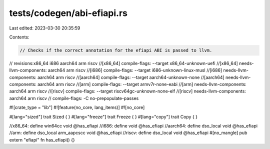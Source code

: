 tests/codegen/abi-efiapi.rs
===========================

Last edited: 2023-03-30 20:35:59

Contents:

.. code-block:: rs

    // Checks if the correct annotation for the efiapi ABI is passed to llvm.

// revisions:x86_64 i686 aarch64 arm riscv
//[x86_64] compile-flags: --target x86_64-unknown-uefi
//[x86_64] needs-llvm-components: aarch64 arm riscv
//[i686] compile-flags: --target i686-unknown-linux-musl
//[i686] needs-llvm-components: aarch64 arm riscv
//[aarch64] compile-flags: --target aarch64-unknown-none
//[aarch64] needs-llvm-components: aarch64 arm riscv
//[arm] compile-flags: --target armv7r-none-eabi
//[arm] needs-llvm-components: aarch64 arm riscv
//[riscv] compile-flags: --target riscv64gc-unknown-none-elf
//[riscv] needs-llvm-components: aarch64 arm riscv
// compile-flags: -C no-prepopulate-passes

#![crate_type = "lib"]
#![feature(no_core, lang_items)]
#![no_core]

#[lang="sized"]
trait Sized { }
#[lang="freeze"]
trait Freeze { }
#[lang="copy"]
trait Copy { }

//x86_64: define win64cc void @has_efiapi
//i686: define void @has_efiapi
//aarch64: define dso_local void @has_efiapi
//arm: define dso_local arm_aapcscc void @has_efiapi
//riscv: define dso_local void @has_efiapi
#[no_mangle]
pub extern "efiapi" fn has_efiapi() {}


